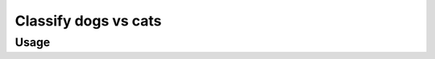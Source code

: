.. _classify_dogs_vs_cats_experiment:

Classify dogs vs cats
==============================

.. autoyamldoc:: conf/experiment/classify_dogs_vs_cats.yaml
    :lineno-start: 1


.. experiment-install:: conf/experiment/classify_dogs_vs_cats.yaml


Usage
**********


.. prompt:: bash

    gymnos-train +experiment=classify_dogs_vs_cats


.. tabs::

   .. tab:: Trainer

        .. autoyaml:: conf/experiment/classify_dogs_vs_cats.yaml
            :key: trainer
            :caption: :ref:`{defaults[0].override /trainer}`

   .. tab:: Dataset

        .. autoyaml:: conf/experiment/classify_dogs_vs_cats.yaml
            :key: dataset
            :caption: :ref:`datasets.{defaults[1].override /dataset}`
